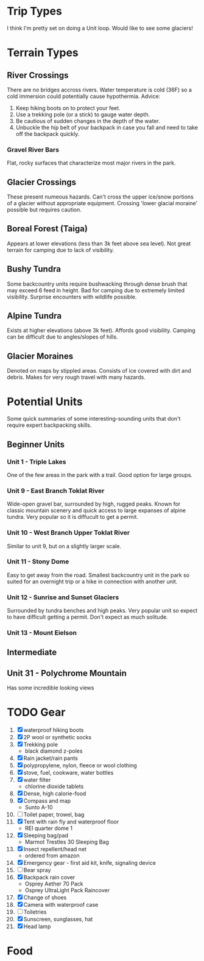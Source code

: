 * Trip Types
  I think I'm pretty set on doing a Unit loop. Would like to see some glaciers!
* Terrain Types
** River Crossings
   There are no bridges accross rivers. Water temperature is cold (36F) so a
   cold immersion could potentially cause hypothermia.
   Advice:
   1. Keep hiking boots on to protect your feet.
   2. Use a trekking pole (or a stick) to gauge water depth.
   3. Be cautious of sudden changes in the depth of the water.
   4. Unbuckle the hip belt of your backpack in case you fall and need to
      take off the backpack quickly.
*** Gravel River Bars
    Flat, rocky surfaces that characterize most major rivers in the park.
** Glacier Crossings
   These present numeous hazards. Can't cross the upper ice/snow portions of a
   glacier without appropriate equipment. Crossing 'lower glacial moraine'
   possible but requires caution.
** Boreal Forest (Taiga)
   Appears at lower elevations (less than 3k feet above sea level). Not great
   terrain for camping due to lack of visibility.
** Bushy Tundra
   Some backcountry units require bushwacking through dense brush that may
   exceed 6 feed in height. Bad for camping due to extremely limited visibility.
   Surprise encounters with wildlife possible.
** Alpine Tundra
   Exists at higher elevations (above 3k feet). Affords good visibility. Camping
   can be difficult due to angles/slopes of hills.
** Glacier Moraines
   Denoted on maps by stippled areas. Consists of ice covered with dirt and
   debris. Makes for very rough travel with many hazards.
* Potential Units
  Some quick summaries of some interesting-sounding units that don't require
  expert backpacking skills.
** Beginner Units
*** Unit 1 - Triple Lakes
    One of the few areas in the park with a trail. Good option for large groups.
*** Unit 9 - East Branch Toklat River
    Wide-open gravel bar, surrounded by high, rugged peaks. Known for classic
    mountain scenery and quick access to large expanses of alpine tundra. Very
    popular so it is diffucult to get a permit.
*** Unit 10 - West Branch Upper Toklat River
    Similar to unit 9, but on a slightly larger scale.
*** Unit 11 - Stony Dome
    Easy to get away from the road. Smallest backcountry unit in the park so
    suited for an overnight trip or a hike in connection with another unit.
*** Unit 12 - Sunrise and Sunset Glaciers
    Surrounded by tundra benches and high peaks. Very popular unit so expect
    to have difficult getting a permit. Don't expect as much solitude.
*** Unit 13 - Mount Eielson
** Intermediate
** Unit 31 - Polychrome Mountain
   Has some incredible looking views
* TODO Gear
1. [X] waterproof hiking boots
2. [X] 2P wool or synthetic socks
3. [X] Trekking pole
   - black diamond z-poles
4. [X] Rain jacket/rain pants
5. [X] polypropylene, nylon, fleece or wool clothing
6. [X] stove, fuel, cookware, water bottles
7. [X] water filter
   - chlorine dioxide tablets
8. [X] Dense, high calorie-food
9. [X] Compass and map
   - Sunto A-10
10. [ ] Toilet paper, trowel, bag
11. [X] Tent with rain fly and waterproof floor
    - REI quarter dome 1
12. [X] Sleeping bag/pad
    - Marmot Trestles 30 Sleeping Bag
13. [X] Insect repellent/head net
    - ordered from amazon
14. [X] Emergency gear - first aid kit, knife, signaling device
15. [ ] Bear spray
16. [X] Backpack rain cover
    - Osprey Aether 70 Pack
    - Osprey UltraLight Pack Raincover
17. [X] Change of shoes
18. [X] Camera with waterproof case
19. [ ] Toiletries
20. [X] Sunscreen, sunglasses, hat
21. [X] Head lamp
* Food
